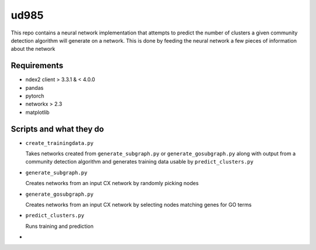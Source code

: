 ud985
=====

This repo contains a neural network implementation that
attempts to predict the number of clusters a given
community detection algorithm will generate on a network.
This is done by feeding the neural network a few pieces of
information about the network


Requirements
------------

* ndex2 client > 3.3.1 & < 4.0.0
* pandas
* pytorch
* networkx > 2.3
* matplotlib


Scripts and what they do
------------------------

* ``create_trainingdata.py``

  Takes networks created from ``generate_subgraph.py`` or ``generate_gosubgraph.py``
  along with output from a community detection algorithm and generates training
  data usable by ``predict_clusters.py``

* ``generate_subgraph.py``

  Creates networks from an input CX network
  by randomly picking nodes

* ``generate_gosubgraph.py``

  Creates networks from an input CX network
  by selecting nodes matching genes for GO terms

* ``predict_clusters.py``

  Runs training and prediction

*